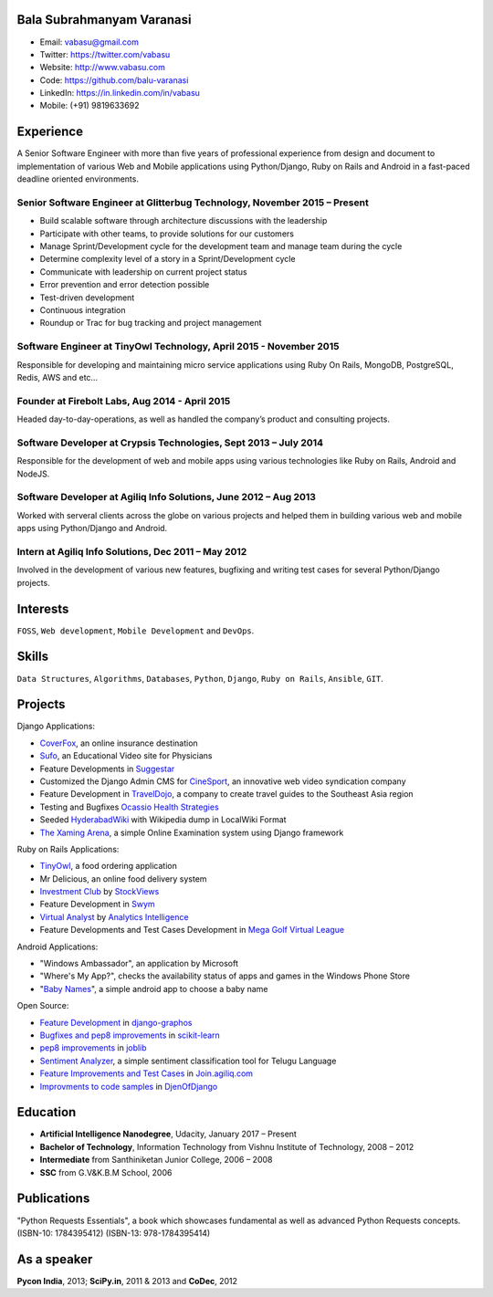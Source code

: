 --------------------------
Bala Subrahmanyam Varanasi
--------------------------
* Email: vabasu@gmail.com
* Twitter: https://twitter.com/vabasu
* Website: http://www.vabasu.com
* Code: https://github.com/balu-varanasi
* LinkedIn: https://in.linkedin.com/in/vabasu
* Mobile: (+91) 9819633692

----------
Experience
----------
A Senior Software Engineer with more than five years of professional experience from design and document to implementation of various Web and Mobile applications using Python/Django, Ruby on Rails and Android in a fast-paced deadline oriented environments.

^^^^^^^^^^^^^^^^^^^^^^^^^^^^^^^^^^^^^^^^^^^^^^^^^^^^^^^^^^^^^^^^^^^^^^^^^^
Senior Software Engineer at Glitterbug Technology, November 2015 – Present
^^^^^^^^^^^^^^^^^^^^^^^^^^^^^^^^^^^^^^^^^^^^^^^^^^^^^^^^^^^^^^^^^^^^^^^^^^
- Build scalable software through architecture discussions with the leadership
- Participate with other teams, to provide solutions for our customers
- Manage Sprint/Development cycle for the development team and manage team during the cycle
- Determine complexity level of a story in a Sprint/Development cycle
- Communicate with leadership on current project status
- Error prevention and error detection possible
- Test-driven development
- Continuous integration
- Roundup or Trac for bug tracking and project management

^^^^^^^^^^^^^^^^^^^^^^^^^^^^^^^^^^^^^^^^^^^^^^^^^^^^^^^^^^^^^^^^^^^
Software Engineer at TinyOwl Technology, April 2015 - November 2015
^^^^^^^^^^^^^^^^^^^^^^^^^^^^^^^^^^^^^^^^^^^^^^^^^^^^^^^^^^^^^^^^^^^
Responsible for developing and maintaining micro service applications using Ruby On Rails, MongoDB, PostgreSQL, Redis, AWS and etc…

^^^^^^^^^^^^^^^^^^^^^^^^^^^^^^^^^^^^^^^^^^^^^^^
Founder at Firebolt Labs, Aug 2014 - April 2015
^^^^^^^^^^^^^^^^^^^^^^^^^^^^^^^^^^^^^^^^^^^^^^^
Headed day-to-day-operations, as well as handled the company’s product and consulting projects.

^^^^^^^^^^^^^^^^^^^^^^^^^^^^^^^^^^^^^^^^^^^^^^^^^^^^^^^^^^^^^^^^^
Software Developer at Crypsis Technologies, Sept 2013 – July 2014
^^^^^^^^^^^^^^^^^^^^^^^^^^^^^^^^^^^^^^^^^^^^^^^^^^^^^^^^^^^^^^^^^
Responsible for the development of web and mobile apps using various technologies like Ruby on Rails,
Android and NodeJS.

^^^^^^^^^^^^^^^^^^^^^^^^^^^^^^^^^^^^^^^^^^^^^^^^^^^^^^^^^^^^^^^^^
Software Developer at Agiliq Info Solutions, June 2012 – Aug 2013
^^^^^^^^^^^^^^^^^^^^^^^^^^^^^^^^^^^^^^^^^^^^^^^^^^^^^^^^^^^^^^^^^
Worked with serveral clients across the globe on various projects and helped them in building various web and mobile apps using Python/Django and Android.

^^^^^^^^^^^^^^^^^^^^^^^^^^^^^^^^^^^^^^^^^^^^^^^^^^^^
Intern at Agiliq Info Solutions, Dec 2011 – May 2012
^^^^^^^^^^^^^^^^^^^^^^^^^^^^^^^^^^^^^^^^^^^^^^^^^^^^
Involved in the development of various new features, bugfixing and writing test cases for several Python/Django projects.

---------
Interests
---------
``FOSS``, ``Web development``, ``Mobile Development`` and ``DevOps``.

------
Skills
------
``Data Structures``, ``Algorithms``, ``Databases``, ``Python``, ``Django``, ``Ruby on Rails``, ``Ansible``, ``GIT``.

--------
Projects
--------

Django Applications:

* `CoverFox <https://https://www.coverfox.com/>`_, an online insurance destination
* `Sufo <https://sufo.org>`_, an Educational Video site for Physicians
* Feature Developments in `Suggestar <http://www.suggestar.com/>`_
* Customized the Django Admin CMS for `CineSport <http://www.cinesport.com/>`_, an innovative web video syndication company
* Feature Development in `TravelDojo <http://www.traveldojo.com/>`_, a company to create travel guides to the Southeast Asia region
* Testing and Bugfixes `Ocassio Health Strategies <https://www.occasiohealth.org/>`_
* Seeded `HyderabadWiki <http://hyderabadwiki.com/>`_ with Wikipedia dump in LocalWiki Format
* `The Xaming Arena <https://github.com/Balu-Varanasi/The_Xaming_Arena>`_, a simple Online Examination system using Django framework

Ruby on Rails Applications:

* `TinyOwl <http://tinyowl.com>`_, a food ordering application
* Mr Delicious, an online food delivery system
* `Investment Club <http://investmentclub.stockviews.com/>`_ by `StockViews <http://www.stockviews.com/>`_
* Feature Development in `Swym <http://swym.it/>`_
* `Virtual Analyst <http://myvirtualanalyst.com/>`_ by `Analytics Intelligence <http://analyticsintelligence.com/>`_
* Feature Developments and Test Cases Development in `Mega Golf Virtual League <http://dev.megagolfvirtualleague.com/>`_

Android Applications:

* "Windows Ambassador", an application by Microsoft
* "Where's My App?", checks the availability status of apps and games in the Windows Phone Store
* "`Baby Names <https://github.com/Balu-Varanasi/BabyNamesApp>`_", a simple android app to choose a baby name

Open Source:

* `Feature Development <https://github.com/agiliq/django-graphos/commits?author=Balu-Varanasi>`_ in `django-graphos <https://github.com/agiliq/django-graphos>`_
* `Bugfixes and pep8 improvements <https://github.com/scikit-learn/scikit-learn/commits?author=Balu-Varanasi>`_ in `scikit-learn <http://scikit-learn.org/>`_
* `pep8 improvements <https://github.com/joblib/joblib/commits?author=Balu-Varanasi>`_ in `joblib <http://packages.python.org/joblib/>`_
* `Sentiment Analyzer <https://github.com/Balu-Varanasi/sentiment-analyzer>`_, a simple sentiment classification tool for Telugu Language
* `Feature Improvements and Test Cases <https://github.com/agiliq/join.agiliq.com/commits?author=Balu-Varanasi>`_ in `Join.agiliq.com <https://github.com/agiliq/join.agiliq.com/>`_
* `Improvments to code samples <https://github.com/agiliq/djenofdjango/commits?author=Balu-Varanasi>`_ in `DjenOfDjango <http://agiliq.com/books/djenofdjango>`_

---------
Education
---------
* **Artificial Intelligence Nanodegree**, Udacity, January 2017 – Present
* **Bachelor of Technology**, Information Technology from Vishnu Institute of Technology, 2008 – 2012
* **Intermediate** from Santhiniketan Junior College, 2006 – 2008
* **SSC** from G.V&K.B.M School, 2006

------------
Publications
------------
"Python Requests Essentials", a book which showcases fundamental as well as advanced Python Requests concepts. (ISBN-10: 1784395412) (ISBN-13: 978-1784395414)

------------
As a speaker
------------
**Pycon India**, 2013; **SciPy.in**, 2011 & 2013 and **CoDec**, 2012
